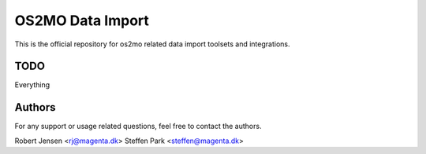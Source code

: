 OS2MO Data Import
=================

This is the official repository for os2mo related data import toolsets and
integrations.

TODO
----
Everything

Authors
-------
For any support or usage related questions, feel free to contact the authors.

Robert Jensen <rj@magenta.dk>
Steffen Park <steffen@magenta.dk>

